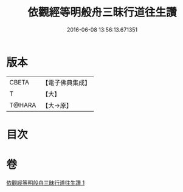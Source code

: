 #+TITLE: 依觀經等明般舟三昧行道往生讚 
#+DATE: 2016-06-08 13:56:13.671351

* 版本
 |     CBETA|【電子佛典集成】|
 |         T|【大】     |
 |    T@HARA|【大→原】   |

* 目次

* 卷
[[file:KR6p0076_001.txt][依觀經等明般舟三昧行道往生讚 1]]

